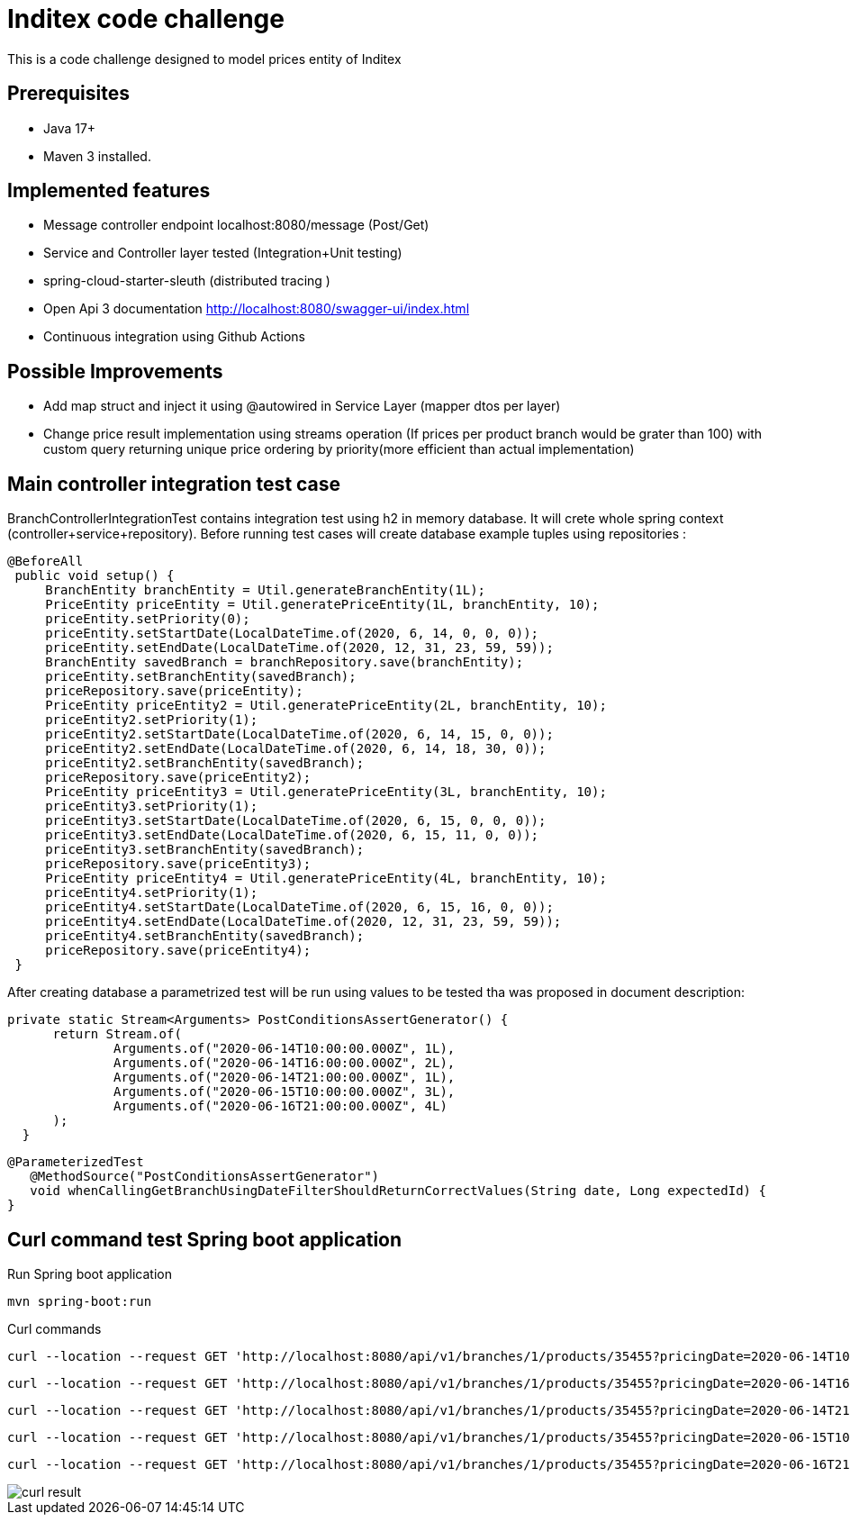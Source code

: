 # Inditex code challenge

This is a code challenge designed to model prices entity of Inditex

## Prerequisites

* Java 17+
* Maven 3 installed.

## Implemented features

* Message controller endpoint localhost:8080/message (Post/Get)
* Service and Controller layer tested (Integration+Unit testing)
* spring-cloud-starter-sleuth (distributed tracing )
* Open Api 3 documentation http://localhost:8080/swagger-ui/index.html
* Continuous integration using Github Actions

## Possible Improvements

* Add map struct and inject it using @autowired in Service Layer (mapper dtos per layer)
* Change price result implementation using streams operation (If prices per product branch would be grater than 100) with custom query returning unique price ordering by priority(more efficient than actual implementation)


## Main controller integration test case

BranchControllerIntegrationTest contains integration test using h2 in memory database. It will crete whole spring context (controller+service+repository). Before running test cases will create database example tuples using repositories :

   @BeforeAll
    public void setup() {
        BranchEntity branchEntity = Util.generateBranchEntity(1L);
        PriceEntity priceEntity = Util.generatePriceEntity(1L, branchEntity, 10);
        priceEntity.setPriority(0);
        priceEntity.setStartDate(LocalDateTime.of(2020, 6, 14, 0, 0, 0));
        priceEntity.setEndDate(LocalDateTime.of(2020, 12, 31, 23, 59, 59));
        BranchEntity savedBranch = branchRepository.save(branchEntity);
        priceEntity.setBranchEntity(savedBranch);
        priceRepository.save(priceEntity);
        PriceEntity priceEntity2 = Util.generatePriceEntity(2L, branchEntity, 10);
        priceEntity2.setPriority(1);
        priceEntity2.setStartDate(LocalDateTime.of(2020, 6, 14, 15, 0, 0));
        priceEntity2.setEndDate(LocalDateTime.of(2020, 6, 14, 18, 30, 0));
        priceEntity2.setBranchEntity(savedBranch);
        priceRepository.save(priceEntity2);
        PriceEntity priceEntity3 = Util.generatePriceEntity(3L, branchEntity, 10);
        priceEntity3.setPriority(1);
        priceEntity3.setStartDate(LocalDateTime.of(2020, 6, 15, 0, 0, 0));
        priceEntity3.setEndDate(LocalDateTime.of(2020, 6, 15, 11, 0, 0));
        priceEntity3.setBranchEntity(savedBranch);
        priceRepository.save(priceEntity3);
        PriceEntity priceEntity4 = Util.generatePriceEntity(4L, branchEntity, 10);
        priceEntity4.setPriority(1);
        priceEntity4.setStartDate(LocalDateTime.of(2020, 6, 15, 16, 0, 0));
        priceEntity4.setEndDate(LocalDateTime.of(2020, 12, 31, 23, 59, 59));
        priceEntity4.setBranchEntity(savedBranch);
        priceRepository.save(priceEntity4);
    }

After creating database a parametrized test will be run using values to be tested tha was proposed in document description:

  private static Stream<Arguments> PostConditionsAssertGenerator() {
        return Stream.of(
                Arguments.of("2020-06-14T10:00:00.000Z", 1L),
                Arguments.of("2020-06-14T16:00:00.000Z", 2L),
                Arguments.of("2020-06-14T21:00:00.000Z", 1L),
                Arguments.of("2020-06-15T10:00:00.000Z", 3L),
                Arguments.of("2020-06-16T21:00:00.000Z", 4L)
        );
    }

 @ParameterizedTest
    @MethodSource("PostConditionsAssertGenerator")
    void whenCallingGetBranchUsingDateFilterShouldReturnCorrectValues(String date, Long expectedId) {
 }

## Curl command  test Spring boot application

Run Spring boot application

  mvn spring-boot:run

Curl commands

   curl --location --request GET 'http://localhost:8080/api/v1/branches/1/products/35455?pricingDate=2020-06-14T10:00:00.000Z'

   curl --location --request GET 'http://localhost:8080/api/v1/branches/1/products/35455?pricingDate=2020-06-14T16:00:00.000Z'

   curl --location --request GET 'http://localhost:8080/api/v1/branches/1/products/35455?pricingDate=2020-06-14T21:00:00.000Z'

   curl --location --request GET 'http://localhost:8080/api/v1/branches/1/products/35455?pricingDate=2020-06-15T10:00:00.000Z'

    curl --location --request GET 'http://localhost:8080/api/v1/branches/1/products/35455?pricingDate=2020-06-16T21:00:00.000Z'


image::/images/curl-result.png[]




